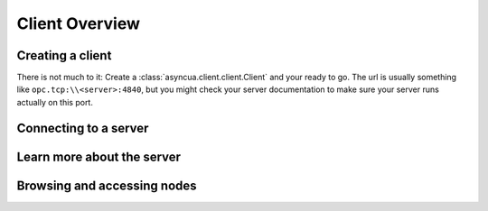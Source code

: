 ===============
Client Overview
===============

Creating a client
=================

There is not much to it: Create a :class:`asyncua.client.client.Client` and your
ready to go. The url is usually something like ``opc.tcp:\\<server>:4840``, but you
might check your server documentation to make sure your server runs actually on this port.

Connecting to a server
======================

.. todo:: Show different examples, with / without security, ...


Learn more about the server
===========================

.. todo:: Things to show here: Namespaces, loading data type definitions, ...

Browsing and accessing nodes
============================

.. todo:: Usage of shortcut objects (root, objects, ...)


